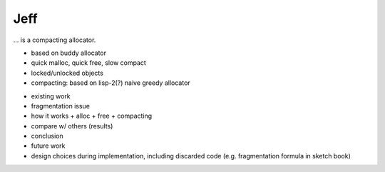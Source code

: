 .. vim:tw=120

Jeff
====
... is a compacting allocator.

- based on buddy allocator
- quick malloc, quick free, slow compact
- locked/unlocked objects
- compacting: based on lisp-2(?) naive greedy allocator 

* existing work
* fragmentation issue
* how it works
  + alloc
  + free
  + compacting
* compare w/ others (results)
* conclusion
* future work
* design choices during implementation, including discarded code (e.g. fragmentation formula in sketch book)



